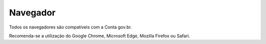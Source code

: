 ﻿Navegador
=========

Todos os navegadores são compatíveis com a Conta gov.br.

Recomenda-se a utilização do Google Chrome, Microsoft Edge, Mozilla Firefox ou Safari.

.. |site externo| image:: _images/site-ext.gif
            
